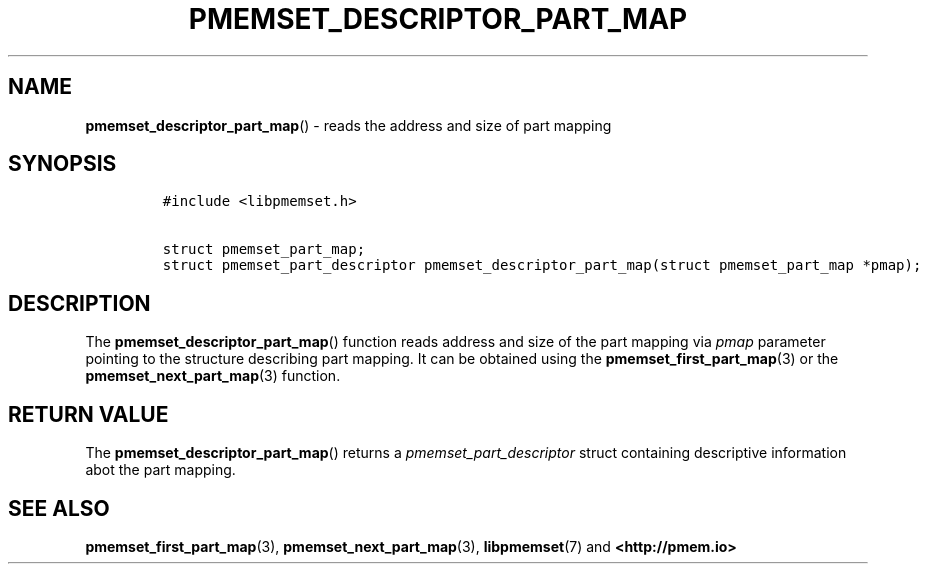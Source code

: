 .\" Automatically generated by Pandoc 2.0.6
.\"
.TH "PMEMSET_DESCRIPTOR_PART_MAP" "3" "2021-09-24" "PMDK - pmemset API version 1.0" "PMDK Programmer's Manual"
.hy
.\" SPDX-License-Identifier: BSD-3-Clause
.\" Copyright 2020, Intel Corporation
.SH NAME
.PP
\f[B]pmemset_descriptor_part_map\f[]() \- reads the address and size of
part mapping
.SH SYNOPSIS
.IP
.nf
\f[C]
#include\ <libpmemset.h>

struct\ pmemset_part_map;
struct\ pmemset_part_descriptor\ pmemset_descriptor_part_map(struct\ pmemset_part_map\ *pmap);
\f[]
.fi
.SH DESCRIPTION
.PP
The \f[B]pmemset_descriptor_part_map\f[]() function reads address and
size of the part mapping via \f[I]pmap\f[] parameter pointing to the
structure describing part mapping.
It can be obtained using the \f[B]pmemset_first_part_map\f[](3) or the
\f[B]pmemset_next_part_map\f[](3) function.
.SH RETURN VALUE
.PP
The \f[B]pmemset_descriptor_part_map\f[]() returns a
\f[I]pmemset_part_descriptor\f[] struct containing descriptive
information abot the part mapping.
.SH SEE ALSO
.PP
\f[B]pmemset_first_part_map\f[](3), \f[B]pmemset_next_part_map\f[](3),
\f[B]libpmemset\f[](7) and \f[B]<http://pmem.io>\f[]
